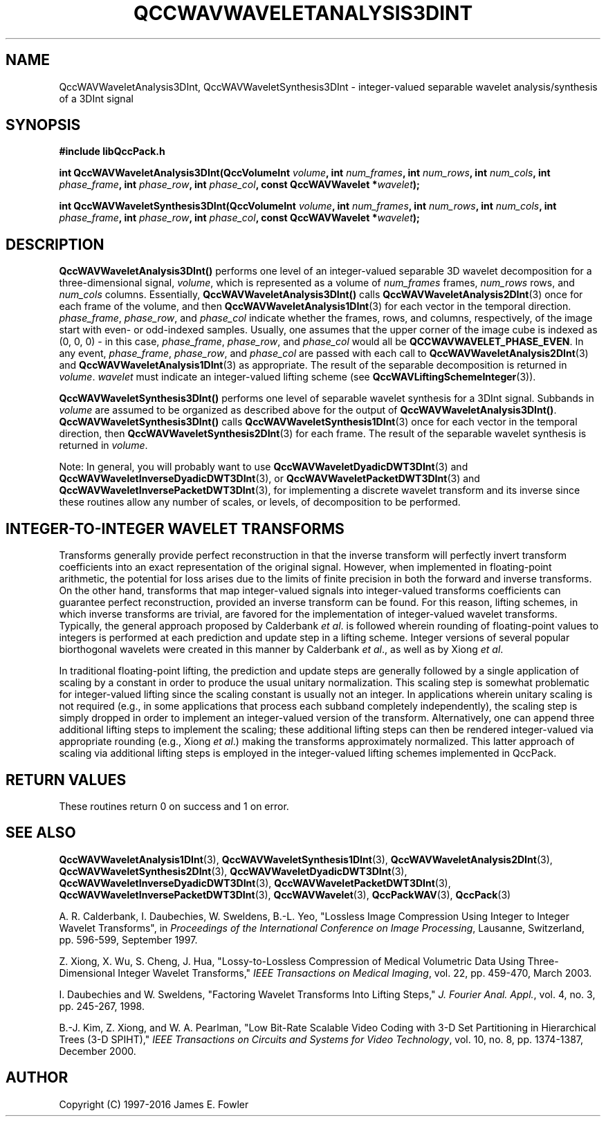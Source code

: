 .TH QCCWAVWAVELETANALYSIS3DINT 3 "QCCPACK" ""
.SH NAME
QccWAVWaveletAnalysis3DInt, QccWAVWaveletSynthesis3DInt \- 
integer-valued separable wavelet analysis/synthesis of a 3DInt signal
.SH SYNOPSIS
.B #include "libQccPack.h"
.sp
.BI "int QccWAVWaveletAnalysis3DInt(QccVolumeInt " volume ", int " num_frames ", int " num_rows ", int " num_cols ", int " phase_frame ", int " phase_row ", int " phase_col ", const QccWAVWavelet *" wavelet );
.sp
.BI "int QccWAVWaveletSynthesis3DInt(QccVolumeInt " volume ", int " num_frames ", int " num_rows ", int " num_cols ", int " phase_frame ", int " phase_row ", int " phase_col ", const QccWAVWavelet *" wavelet );
.SH DESCRIPTION
.B QccWAVWaveletAnalysis3DInt()
performs one level of an integer-valued separable 3D wavelet decomposition for
a three-dimensional signal,
.IR volume ,
which is represented as a volume of
.IR num_frames
frames,
.I num_rows
rows, and
.I num_cols
columns.
Essentially,
.BR QccWAVWaveletAnalysis3DInt()
calls
.BR QccWAVWaveletAnalysis2DInt (3)
once for each frame of the volume, and then
.BR QccWAVWaveletAnalysis1DInt (3)
for each vector in the temporal direction.
.IR phase_frame ,
.IR phase_row ,
and
.I phase_col
indicate whether the frames, rows, and columns, respectively, of the image
start with even- or odd-indexed samples.
Usually, one assumes that the upper corner of the image cube is
indexed as (0, 0, 0) - in this case, 
.IR phase_frame ,
.IR phase_row ,
and
.I phase_col
would all be
.BR QCCWAVWAVELET_PHASE_EVEN .
In any event,
.IR phase_frame ,
.IR phase_row ,
and
.IR phase_col
are passed 
with each call to 
.BR QccWAVWaveletAnalysis2DInt (3)
and
.BR QccWAVWaveletAnalysis1DInt (3)
as appropriate.
The result of the separable decomposition is returned in
.IR volume .
.I wavelet
must indicate an integer-valued lifting scheme (see
.BR QccWAVLiftingSchemeInteger (3)).
.LP
.B QccWAVWaveletSynthesis3DInt()
performs one level of separable wavelet synthesis
for a 3DInt signal.
Subbands in 
.I volume
are assumed to be organized as described above for the output of
.BR QccWAVWaveletAnalysis3DInt() .
.B QccWAVWaveletSynthesis3DInt()
calls
.BR QccWAVWaveletSynthesis1DInt (3)
once for each vector in the temporal direction, then
.BR QccWAVWaveletSynthesis2DInt (3)
for each frame.
The result of the separable wavelet synthesis is returned in
.IR volume .
.LP
Note:
In general, you will probably want to use
.BR QccWAVWaveletDyadicDWT3DInt (3)
and
.BR QccWAVWaveletInverseDyadicDWT3DInt (3),
or
.BR QccWAVWaveletPacketDWT3DInt (3)
and
.BR QccWAVWaveletInversePacketDWT3DInt (3),
for implementing a discrete wavelet transform and its inverse since
these routines
allow any number of scales, or levels, of decomposition to be
performed.
.SH "INTEGER-TO-INTEGER WAVELET TRANSFORMS"
Transforms generally provide perfect reconstruction in that the
inverse transform will perfectly invert transform coefficients
into an exact representation of the original signal.
However, when implemented in floating-point arithmetic, the potential
for loss arises due to the limits of finite precision in both the
forward and inverse transforms.
On the other hand,
transforms that map integer-valued signals into integer-valued
transforms coefficients can guarantee perfect reconstruction, provided
an inverse transform can be found.
For this reason, lifting schemes, in which inverse transforms are
trivial, are favored for the
implementation of integer-valued wavelet transforms. Typically,
the general approach proposed by Calderbank
.IR "et al" .
is followed wherein rounding of floating-point values to integers is performed
at each prediction and update step in a lifting scheme.
Integer versions of several popular biorthogonal wavelets were
created in this manner by Calderbank
.IR "et al" .,
as well as by Xiong
.IR "et al" .
.LP
In traditional floating-point lifting, the prediction and update steps
are generally followed by a single application of scaling by a constant
in order to produce the usual unitary normalization.
This scaling step is somewhat problematic for integer-valued lifting
since the scaling constant is usually not an integer.
In applications wherein unitary scaling is not required
(e.g., in some applications that process each subband completely
independently), the scaling step is simply dropped in order
to implement an integer-valued version of the transform.
Alternatively, one can append three additional lifting steps to 
implement the scaling; these additional lifting steps can then be rendered
integer-valued via appropriate rounding (e.g., Xiong
.IR "et al" .)
making the transforms approximately normalized.
This latter approach of scaling via additional lifting steps
is employed in the integer-valued
lifting schemes implemented in QccPack.
.SH "RETURN VALUES"
These routines
return 0 on success and 1 on error.
.SH "SEE ALSO"
.BR QccWAVWaveletAnalysis1DInt (3),
.BR QccWAVWaveletSynthesis1DInt (3),
.BR QccWAVWaveletAnalysis2DInt (3),
.BR QccWAVWaveletSynthesis2DInt (3),
.BR QccWAVWaveletDyadicDWT3DInt (3),
.BR QccWAVWaveletInverseDyadicDWT3DInt (3),
.BR QccWAVWaveletPacketDWT3DInt (3),
.BR QccWAVWaveletInversePacketDWT3DInt (3),
.BR QccWAVWavelet (3),
.BR QccPackWAV (3),
.BR QccPack (3)
.LP
.LP
A. R. Calderbank, I. Daubechies, W. Sweldens, B.-L. Yeo, "Lossless
Image Compression Using Integer to Integer Wavelet Transforms", in
.IR "Proceedings of the International Conference on Image Processing" ,
Lausanne, Switzerland, pp. 596-599, September 1997.

Z. Xiong, X. Wu, S. Cheng, J. Hua, "Lossy-to-Lossless Compression of
Medical Volumetric Data Using Three-Dimensional Integer Wavelet Transforms,"
.IR "IEEE Transactions on Medical Imaging" ,
vol. 22, pp. 459-470, March 2003.

I. Daubechies and W. Sweldens,
"Factoring Wavelet Transforms Into Lifting Steps,"
.IR "J. Fourier Anal. Appl." ,
vol. 4, no. 3, pp. 245-267, 1998.

B.-J. Kim, Z. Xiong, and W. A. Pearlman,
"Low Bit-Rate Scalable Video Coding with 3-D Set Partitioning
in Hierarchical Trees (3-D SPIHT),"
.IR "IEEE Transactions on Circuits and Systems for Video Technology" ,
vol. 10, no. 8, pp. 1374-1387, December 2000.
.SH AUTHOR
Copyright (C) 1997-2016  James E. Fowler
.\"  The programs herein are free software; you can redistribute them an.or
.\"  modify them under the terms of the GNU General Public License
.\"  as published by the Free Software Foundation; either version 2
.\"  of the License, or (at your option) any later version.
.\"  
.\"  These programs are distributed in the hope that they will be useful,
.\"  but WITHOUT ANY WARRANTY; without even the implied warranty of
.\"  MERCHANTABILITY or FITNESS FOR A PARTICULAR PURPOSE.  See the
.\"  GNU General Public License for more details.
.\"  
.\"  You should have received a copy of the GNU General Public License
.\"  along with these programs; if not, write to the Free Software
.\"  Foundation, Inc., 675 Mass Ave, Cambridge, MA 02139, USA.



